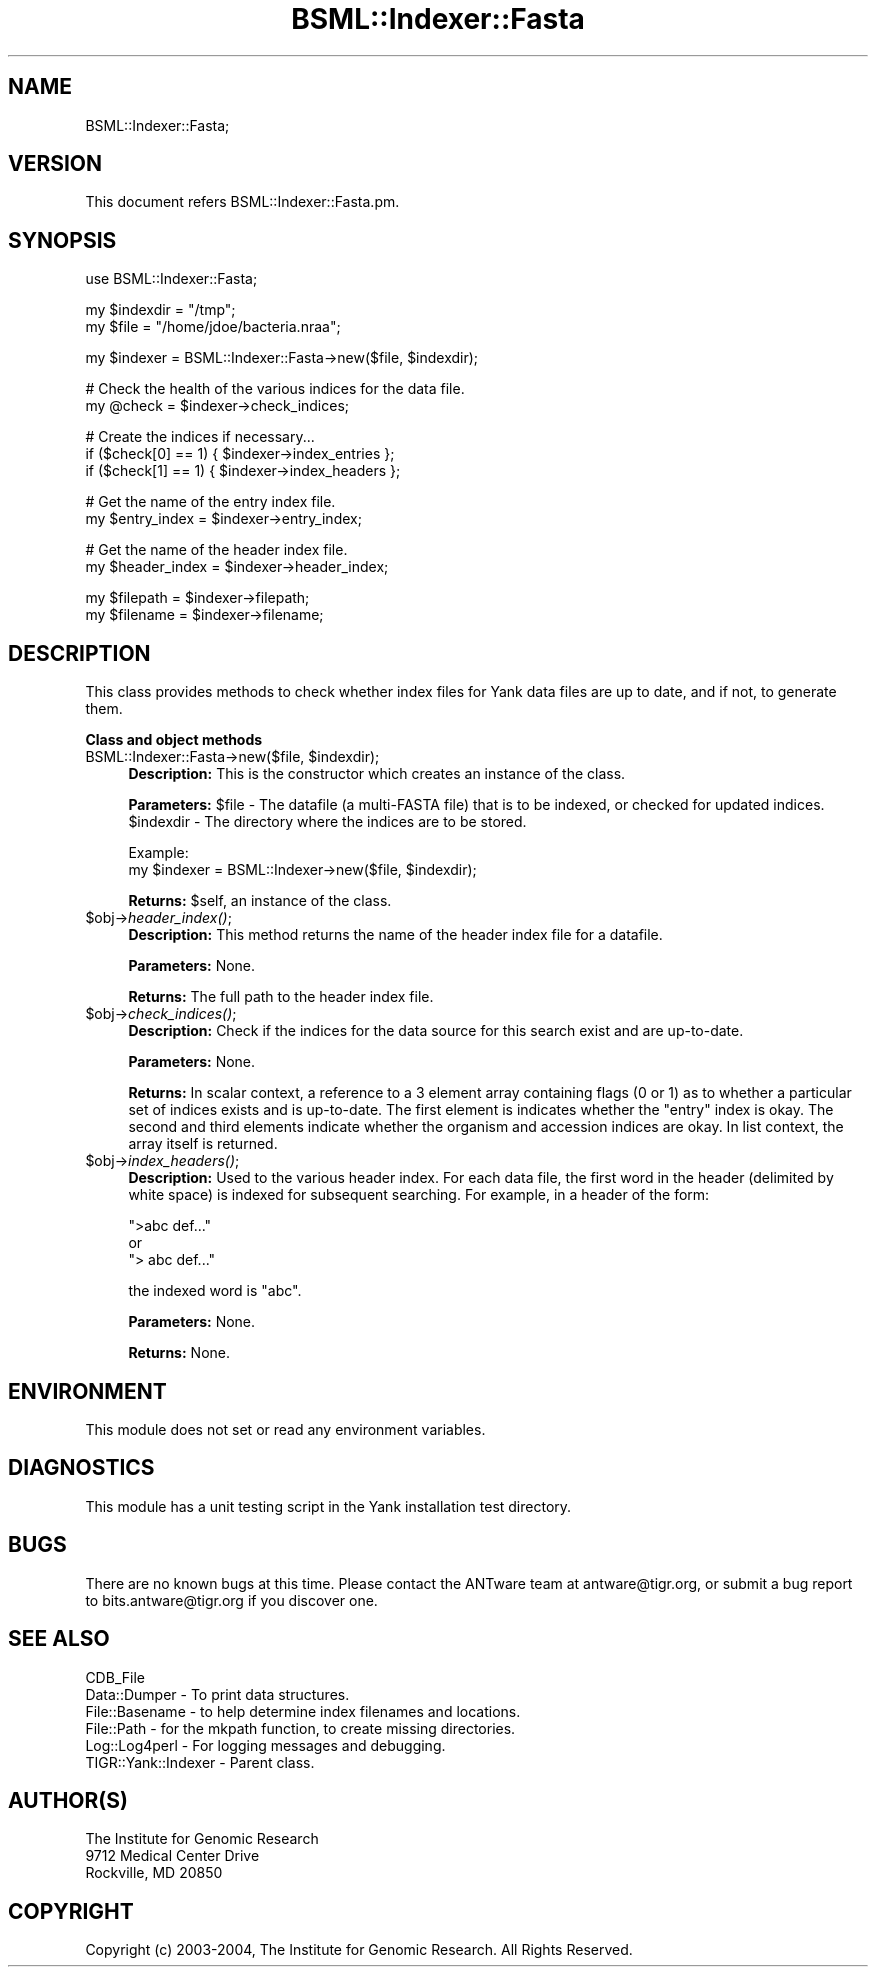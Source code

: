 .\" Automatically generated by Pod::Man v1.37, Pod::Parser v1.32
.\"
.\" Standard preamble:
.\" ========================================================================
.de Sh \" Subsection heading
.br
.if t .Sp
.ne 5
.PP
\fB\\$1\fR
.PP
..
.de Sp \" Vertical space (when we can't use .PP)
.if t .sp .5v
.if n .sp
..
.de Vb \" Begin verbatim text
.ft CW
.nf
.ne \\$1
..
.de Ve \" End verbatim text
.ft R
.fi
..
.\" Set up some character translations and predefined strings.  \*(-- will
.\" give an unbreakable dash, \*(PI will give pi, \*(L" will give a left
.\" double quote, and \*(R" will give a right double quote.  | will give a
.\" real vertical bar.  \*(C+ will give a nicer C++.  Capital omega is used to
.\" do unbreakable dashes and therefore won't be available.  \*(C` and \*(C'
.\" expand to `' in nroff, nothing in troff, for use with C<>.
.tr \(*W-|\(bv\*(Tr
.ds C+ C\v'-.1v'\h'-1p'\s-2+\h'-1p'+\s0\v'.1v'\h'-1p'
.ie n \{\
.    ds -- \(*W-
.    ds PI pi
.    if (\n(.H=4u)&(1m=24u) .ds -- \(*W\h'-12u'\(*W\h'-12u'-\" diablo 10 pitch
.    if (\n(.H=4u)&(1m=20u) .ds -- \(*W\h'-12u'\(*W\h'-8u'-\"  diablo 12 pitch
.    ds L" ""
.    ds R" ""
.    ds C` ""
.    ds C' ""
'br\}
.el\{\
.    ds -- \|\(em\|
.    ds PI \(*p
.    ds L" ``
.    ds R" ''
'br\}
.\"
.\" If the F register is turned on, we'll generate index entries on stderr for
.\" titles (.TH), headers (.SH), subsections (.Sh), items (.Ip), and index
.\" entries marked with X<> in POD.  Of course, you'll have to process the
.\" output yourself in some meaningful fashion.
.if \nF \{\
.    de IX
.    tm Index:\\$1\t\\n%\t"\\$2"
..
.    nr % 0
.    rr F
.\}
.\"
.\" For nroff, turn off justification.  Always turn off hyphenation; it makes
.\" way too many mistakes in technical documents.
.hy 0
.if n .na
.\"
.\" Accent mark definitions (@(#)ms.acc 1.5 88/02/08 SMI; from UCB 4.2).
.\" Fear.  Run.  Save yourself.  No user-serviceable parts.
.    \" fudge factors for nroff and troff
.if n \{\
.    ds #H 0
.    ds #V .8m
.    ds #F .3m
.    ds #[ \f1
.    ds #] \fP
.\}
.if t \{\
.    ds #H ((1u-(\\\\n(.fu%2u))*.13m)
.    ds #V .6m
.    ds #F 0
.    ds #[ \&
.    ds #] \&
.\}
.    \" simple accents for nroff and troff
.if n \{\
.    ds ' \&
.    ds ` \&
.    ds ^ \&
.    ds , \&
.    ds ~ ~
.    ds /
.\}
.if t \{\
.    ds ' \\k:\h'-(\\n(.wu*8/10-\*(#H)'\'\h"|\\n:u"
.    ds ` \\k:\h'-(\\n(.wu*8/10-\*(#H)'\`\h'|\\n:u'
.    ds ^ \\k:\h'-(\\n(.wu*10/11-\*(#H)'^\h'|\\n:u'
.    ds , \\k:\h'-(\\n(.wu*8/10)',\h'|\\n:u'
.    ds ~ \\k:\h'-(\\n(.wu-\*(#H-.1m)'~\h'|\\n:u'
.    ds / \\k:\h'-(\\n(.wu*8/10-\*(#H)'\z\(sl\h'|\\n:u'
.\}
.    \" troff and (daisy-wheel) nroff accents
.ds : \\k:\h'-(\\n(.wu*8/10-\*(#H+.1m+\*(#F)'\v'-\*(#V'\z.\h'.2m+\*(#F'.\h'|\\n:u'\v'\*(#V'
.ds 8 \h'\*(#H'\(*b\h'-\*(#H'
.ds o \\k:\h'-(\\n(.wu+\w'\(de'u-\*(#H)/2u'\v'-.3n'\*(#[\z\(de\v'.3n'\h'|\\n:u'\*(#]
.ds d- \h'\*(#H'\(pd\h'-\w'~'u'\v'-.25m'\f2\(hy\fP\v'.25m'\h'-\*(#H'
.ds D- D\\k:\h'-\w'D'u'\v'-.11m'\z\(hy\v'.11m'\h'|\\n:u'
.ds th \*(#[\v'.3m'\s+1I\s-1\v'-.3m'\h'-(\w'I'u*2/3)'\s-1o\s+1\*(#]
.ds Th \*(#[\s+2I\s-2\h'-\w'I'u*3/5'\v'-.3m'o\v'.3m'\*(#]
.ds ae a\h'-(\w'a'u*4/10)'e
.ds Ae A\h'-(\w'A'u*4/10)'E
.    \" corrections for vroff
.if v .ds ~ \\k:\h'-(\\n(.wu*9/10-\*(#H)'\s-2\u~\d\s+2\h'|\\n:u'
.if v .ds ^ \\k:\h'-(\\n(.wu*10/11-\*(#H)'\v'-.4m'^\v'.4m'\h'|\\n:u'
.    \" for low resolution devices (crt and lpr)
.if \n(.H>23 .if \n(.V>19 \
\{\
.    ds : e
.    ds 8 ss
.    ds o a
.    ds d- d\h'-1'\(ga
.    ds D- D\h'-1'\(hy
.    ds th \o'bp'
.    ds Th \o'LP'
.    ds ae ae
.    ds Ae AE
.\}
.rm #[ #] #H #V #F C
.\" ========================================================================
.\"
.IX Title "BSML::Indexer::Fasta 3"
.TH BSML::Indexer::Fasta 3 "2010-10-22" "perl v5.8.8" "User Contributed Perl Documentation"
.SH "NAME"
BSML::Indexer::Fasta;
.SH "VERSION"
.IX Header "VERSION"
This document refers BSML::Indexer::Fasta.pm.
.SH "SYNOPSIS"
.IX Header "SYNOPSIS"
.Vb 1
\&  use BSML::Indexer::Fasta;
.Ve
.PP
.Vb 2
\&  my $indexdir = "/tmp";
\&  my $file = "/home/jdoe/bacteria.nraa";
.Ve
.PP
.Vb 1
\&  my $indexer = BSML::Indexer::Fasta->new($file, $indexdir);
.Ve
.PP
.Vb 2
\&  # Check the health of the various indices for the data file.
\&  my @check = $indexer->check_indices;
.Ve
.PP
.Vb 3
\&  # Create the indices if necessary...
\&  if ($check[0] == 1) { $indexer->index_entries };
\&  if ($check[1] == 1) { $indexer->index_headers };
.Ve
.PP
.Vb 2
\&  # Get the name of the entry index file.
\&  my $entry_index = $indexer->entry_index;
.Ve
.PP
.Vb 2
\&  # Get the name of the header index file.
\&  my $header_index = $indexer->header_index;
.Ve
.PP
.Vb 2
\&  my $filepath = $indexer->filepath;
\&  my $filename = $indexer->filename;
.Ve
.SH "DESCRIPTION"
.IX Header "DESCRIPTION"
This class provides methods to check whether index files for Yank data
files are up to date, and if not, to generate them.
.Sh "Class and object methods"
.IX Subsection "Class and object methods"
.ie n .IP "BSML::Indexer::Fasta\->new($file, $indexdir);" 4
.el .IP "BSML::Indexer::Fasta\->new($file, \f(CW$indexdir\fR);" 4
.IX Item "BSML::Indexer::Fasta->new($file, $indexdir);"
\&\fBDescription:\fR This is the constructor which creates an instance
of the class.
.Sp
\&\fBParameters:\fR \f(CW$file\fR \- The datafile (a multi-FASTA file) that is
to be indexed, or checked for updated indices.
 \f(CW$indexdir\fR \- The directory where the indices are to be stored.
.Sp
.Vb 2
\& Example:
\& my $indexer = BSML::Indexer->new($file, $indexdir);
.Ve
.Sp
\&\fBReturns:\fR \f(CW$self\fR, an instance of the class.
.IP "$obj\->\fIheader_index()\fR;" 4
.IX Item "$obj->header_index();"
\&\fBDescription:\fR This method returns the name of the header index file
for a datafile.
.Sp
\&\fBParameters:\fR None.
.Sp
\&\fBReturns:\fR The full path to the header index file.
.IP "$obj\->\fIcheck_indices()\fR;" 4
.IX Item "$obj->check_indices();"
\&\fBDescription:\fR Check if the indices for the data source for this search
exist and are up\-to\-date. 
.Sp
\&\fBParameters:\fR None.
.Sp
\&\fBReturns:\fR In scalar context, a reference to a 3 element array containing
flags (0 or 1) as to whether a particular set of indices exists and is
up\-to\-date.  The first element is indicates whether the \*(L"entry\*(R" index is okay.
The second and third elements indicate whether the organism and accession
indices are okay. In list context, the array itself is returned.
.IP "$obj\->\fIindex_headers()\fR;" 4
.IX Item "$obj->index_headers();"
\&\fBDescription:\fR Used to the various header index. For each
data file, the first word in the header (delimited by white space)
is indexed for subsequent searching. For example, in a header of
the form:
.Sp
.Vb 3
\&  ">abc def..."
\&       or
\&  "> abc def..."
.Ve
.Sp
the indexed word is \*(L"abc\*(R".
.Sp
\&\fBParameters:\fR None. 
.Sp
\&\fBReturns:\fR None.
.SH "ENVIRONMENT"
.IX Header "ENVIRONMENT"
This module does not set or read any environment variables.
.SH "DIAGNOSTICS"
.IX Header "DIAGNOSTICS"
This module has a unit testing script in the Yank installation test
directory.
.SH "BUGS"
.IX Header "BUGS"
There are no known bugs at this time. Please contact the ANTware team
at antware@tigr.org, or submit a bug report to bits.antware@tigr.org
if you discover one.
.SH "SEE ALSO"
.IX Header "SEE ALSO"
.Vb 6
\& CDB_File
\& Data::Dumper - To print data structures.
\& File::Basename - to help determine index filenames and locations.
\& File::Path - for the mkpath function, to create missing directories.
\& Log::Log4perl - For logging messages and debugging.
\& TIGR::Yank::Indexer - Parent class.
.Ve
.SH "AUTHOR(S)"
.IX Header "AUTHOR(S)"
.Vb 3
\& The Institute for Genomic Research
\& 9712 Medical Center Drive
\& Rockville, MD 20850
.Ve
.SH "COPYRIGHT"
.IX Header "COPYRIGHT"
Copyright (c) 2003\-2004, The Institute for Genomic Research. All Rights Reserved.
